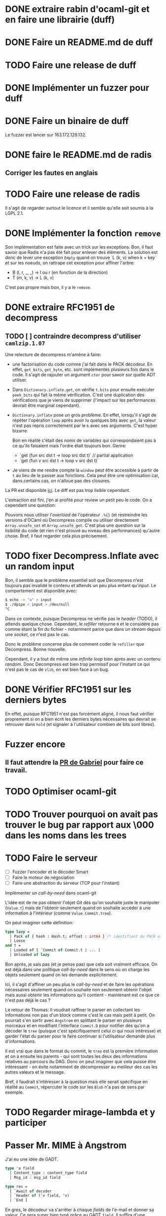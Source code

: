 #+HTML_HEAD: <link rel="stylesheet" type="text/css" href="https://dinosaure.github.io/org/org.css" />

* DONE extraire rabin d'ocaml-git et en faire une librairie (duff)
  CLOSED: [2018-04-06 ven. 14:32]
* DONE Faire un README.md de duff
  CLOSED: [2018-04-09 lun. 16:52]
* TODO Faire une release de duff
* DONE Implémenter un fuzzer pour duff
  CLOSED: [2018-04-06 ven. 15:56]
* DONE Faire un binaire de duff
  CLOSED: [2018-04-13 ven. 17:50]

Le fuzzer est lancer sur 163.172.129.132.

* DONE faire le README.md de radis
  CLOSED: [2018-04-06 ven. 14:28]
** Corriger les fautes en anglais
* TODO Faire une release de radis

Il s'agit de regarder surtout le licence et il semble qu'elle soit soumis à la
LGPL 2.1.

* DONE Implémenter la fonction ~remove~
  CLOSED: [2018-04-06 ven. 15:06]

Son implémentation est faite avec un trick sur les exceptions. Bon, il faut
savoir que Radis n'a pas été fait pour enlever des éléments. La solution est
donc de lever une exception ~Empty~ quand on trouve `L (k, v) when k = key` et
sur les noeuds, on rattrape cet exception pour affiner l'arbre:
- B (l, r, _, _) -> l ou r (en fonction de la direction)
- T (m, k, v)    -> L (k, v)

C'est pas propre mais bon, il y a le ~remove~.

* DONE extraire RFC1951 de decompress
  CLOSED: [2018-04-13 ven. 03:22]
** TODO [ ] contraindre decompress d'utiliser ~camlzip.1.07~

Une relecture de decompress m'amène à faire:
- une factorisation du code comme j'ai fait dans le PACK décodeur. En effet,
  ~get_bits~, ~get_byte~, etc. sont implémentés plusieurs fois dans le code. Il
  s'agit de rajouter un argument ~ctor~ pour savoir sur quelle ADT utiliser.
- Dans ~Dictionary.inflate.get~, on vérifie ~t.bits~ pour ensuite exécuter
  ~peek_bits~ qui fait la même vérification. C'est une duplication des
  vérifications que je viens de supprimer (l'impact sur les performances devrait
  être marginal cependant).
- ~Dictionary.inflate~ pose un gros problème. En effet, lorsqu'il s'agit de
  répéter l'opération ~loop~ après avoir lu quelques bits avec ~get~, la valeur
  n'est pas repris correctement par le ~k~ avec ses arguments. C'est hyper
  bizarre.

  Bon en réalité c'était des noms de variables qui correspondaient pas à ce
  qu'ils faisaient mais l'ordre était toujours bon. Genre:
  - `get (fun src dst t -> loop src dst t)` // partial application
  - `get (fun v src dst t -> loop v src dst t)`
- Je viens de me rendre compte la ~window~ peut être accessible à partir de ~t~
  au lieu de le passer aux fonctions. Cela peut être une optimisation car, dans
  certains cas, on n'alloue pas des closures.

La PR est disponible [[https://github.com/mirage/decompress/pull/41][ici]]. Le diff est pas trop lisible cependant.

L'extraction est fini, j'en ai profité pour review un petit peu le code. On a
cependant une question:

Pouvons nous utiliser l'/overload/ de l'opérateur ~.%{}~ (et restreindre les
versions d'OCaml où Decompress compile ou utiliser directement
~Array.unsafe_set~ et ~Array.unsafe_get~. C'est plus une question sur la
lisibilité du code (et rien n'est prouvé au niveau des performances) qu'autre
chose. Bref, il faut regarder cela plus précisement.

* TODO fixer Decompress.Inflate avec un random input

Bon, il semble que le problème essentiel soit que Decompress n'est toujours pas
invalidé le contenu et attends un peu plus entant qu'/input/. Le comportement
est disponible avec:

#+BEGIN_SRC sh
$ echo -n "a" > input
$ ./dpipe < input > /dev/null
^C
#+END_SRC

Dans ce contexte, puisque Decompress ne vérifie pas le /header/ (TODO), il
attends quelque chose. Cependant, le /refiller/ retourne ~0~ et le considère pas
comme étant la fin du fichier - notamment parce que dans un /stream/ depuis une
/socket/, ce n'est pas le cas.

Donc le problème concerne plus de comment coder le ~refiller~ que Decompress.
Bonne nouvelle.

Cependant, il y a tout de même une /infinite loop/ bien après avec un contenu
/random/. Donc Decompress est bien trop permissif pour l'instant ce qui n'est
pas le cas de ~zlib~, on est bien face à un bug.

* DONE Vérifier RFC1951 sur les derniers bytes
  CLOSED: [2018-04-14 sam. 20:31]

En effet, puisque RFC1951 n'est pas forcément aligné, il nous faut vérifier
proprement si on a bien écrit les derniers bytes nécessaires qui devrait se
retrouver dans ~hold~ (et signaler à l'utilisateur combien de bits sont libres).

* Fuzzer encore
** Il faut attendre la [[https://github.com/stedolan/crowbar/pull/36][PR de Gabriel]] pour faire ce travail.

* TODO Optimiser ocaml-git
* TODO Trouver pourquoi on avait pas trouver le bug par rapport aux \000 dans les noms dans les trees
* TODO Faire le serveur
  - [ ] Fuzzer l'encoder et le décoder Smart
  - [ ] Faire le moteur de négociation
  - [ ] Faire une abstraction du serveur (TCP pour l'instant)
Implémenter un /call-by-need/ dans ocaml-git

L'idée est de ne pas obtenir l'objet Git dès qu'on souhaite juste le manipuler
(~Value.t~) mais de l'obtenir seulement quand on souhaite accéder à une
information à l'intérieur (comme ~Value.Commit.tree~).

On peut imaginer cette définition:

#+BEGIN_SRC ocaml
type lazy =
  | Pack of { hash : Hash.t; offset : int64 } (* identifiant du PACK et son offset dans le dit-PACK *)
  | Loose
and t =
  | Loaded of [ `Commit of Commit.t | ... ]
  | Unloaded of lazy
#+END_SRC

Bon après, je sais pas (et je pense pas) que cela soit vraiment efficace. On est
déjà dans une politique /call-by-need/ dans le sens où on charge les objets
seulement quand on les demande explicitement.

Ici, il s'agit d'affiner un peu plus le /call-by-need/ et de faire les
opérations nécessaires seulement quand on souhaite non seulement obtenir l'objet
mais aussi obtenir les informations qu'il contient - maintenant est ce que ce
n'est pas déjà le cas ?

Le retour de Thomas: Il voudrait raffiner le parser en collectant les
informations non pas d'un block comme c'est le cas mais petit à petit. On
pourrait s'en sortir avec ~Angstrom~ en splittant le parser en plusieurs
morceaux et en modifiant l'interface ~Commit.D~ pour notifier dès qu'on a
décoder le ~tree~ (puisque c'est spécifiquement celui ci qui nous intéresse) et
garder l'état du parser pour le faire continuer si l'utilisateur demande plus
d'informations.

Il est vrai que dans le format du commit, le ~tree~ est la première information
et on a ensuite les parents - qui sont toutes les deux des informations
relatives au parcours du DAG. Donc on peut imaginer que cela puisse être
intéressant - on évite notamment de décompresser au meilleur des cas les autres
valeurs et le message.

Bref, il faudrait s'intéresser à la question mais elle serait spécifique en
réalité au ~Commit~, répercuter le code sur les ~Blob~ n'a pas de sens par
exemple.

* TODO Regarder mirage-lambda et y participer

* Passer Mr. MIME à Angstrom

J'ai eu une idée de GADT.

#+BEGIN_SRC ocaml
type 'a field
  | Content_type : content_type field
  | Msg_id : msg_id field

type res =
  [ `Await of decoder
  | `Header of ('v field, 'v)
  | `End ]
#+END_SRC

En gros, le décodeur va s'arrêter à chaque /fields/ de l'e-mail et donner sa
valeur. Ce sera super bien typé grâce au GADT ~field~. Il suffira d'une fonction
~continue~ pour passer au ~field~ suivant ou au ~body~. Cependant, la question
du ~body~ (entre ~multipart/alternate~ ou simple ~multipart~) ce pose toujours.

* Gérer l'/encoding/ des e-mails (normaliser un /encoding/ vers de l'UTF-8) 

Camomile fait déjà le /mapping/ entre les /encodings/ et l'unicode. Cependant,
en regardant le code, c'est à la fois complexe, redondant et certainements
inutiles. Un simple exemple, la structure permettant de mapper un code d'un
encoding vers un autre est implémenter dans ~Tbl31~: le code est juste immonde -
un patricia tree suffirait largement (bien entendu, il faudrait faire des
benchmarks mais on y gagnerais en lisibilité).

Bon selon dbuenzli, Camomile supporterait que unicode 3 et dépends de fichiers
externes. Deux erreurs qu'il ne faudrait pas reproduire.

** Faire un outil d'importation des tables de mappings entre /charset/ et unicode
   - [-] outil d'importation des tables ISO8859
     - [X] Extraire les informations des tables
     - [ ] Extraire les auteurs
   - [ ] outil d'importation des tables VENDORS

Il semble que ISO8859 partage le même format pour le /mapping/ (format A). Il
semnle aussi que les VENDORS, eux, ne partagent pas spécifiquement le même
format dans le /header/ et les valeurs n'ont pas forcément pas la même
représentation.

On peut faire un lexer/parser qui puisse accepter les différents formats.
Cependant, extraire les informations comme le nom, la date ou encore les auteurs
semble être plus difficile.

* TODO Ce forcer à utiliser org-mode (2 mois de tests)

* TODO Avoir deux serveur uDNS (un sur intel et un sur arm) et configurer son PC sur ces serveur

Ce qui est compliqué, c'est que les ressources pour utiliser udns sont
inexistante et il faut pousser hannes pour faire un tutoriel.

* Implémenter Lwt_sequence avec CFML ou Why3 pour ocaml-tcpip

Lwt_sequence va devenir obsolète, cela peut donc être une bonne opportunité de
passer à du code prouvé

Un papier de Filliâtre (de 2003, hal-00789533) infirme la possibilité de prover
une liste doublement chaînée avec Why3. Il faudrait donc se tourner vers CFML -
les ressources sont moins accessibles cependant.

* TODO Exporter les parsers d'Emile

Dans mon implémentation des fichiers /database/ des charset avec l'unicode, il
est nécessaire (pour éviter la duplication de code) que d'exporter les parsers
d'emile.

* TODO Meilleur documentation pour Emile
* TODO Faire une issue sur [[https://github.com/inhabitedtype/bigstringaf][bigstringaf]] pour connaitre et déblayer la situation avec ~Cstruct~ spécifiquement

Bon c'est une issue un peu délicate où il s'agit de comprendre la situation de
chacun par rapport au problème initial qu'est le module ~Bigarray~. En soit, la
vrai question est de savoir si ~bigstringaf~ devrait remplacer ~Cstruct.t~,
avoir un support pour MirageOS, et porter les différentes besoins par rapport à
~Bigarray~. La liste est celle-ci:

** Implémentation C (utilisant ~memcpy~ et/ou ~memmove~).

La situation est que ~Bigarray~ utilise ~memmove~. ~Cstruct~ peut ne pas
correspondre puisque de ~Bigarray~ vers ~Bigarray~, il utilise ~memmove~
(~Decompress~ requiert la sémantique de ~memcpy~, qu'importe si c'est un
~Bigarray~ ou une ~String~).

[[https://github.com/yallop/ocaml-memcpy][ocaml-memcpy]] par @yallop propose déjà cette implémentation dirigé par
~ocaml-ctypes~ ce qui ne le rends pas forcément favorable au niveau des petites
librairies comme ~Angstrom~ et ~Decompress~.

La question est pourtant difficile puisque une implémentation en C demande à ce
qu'elle fonctionne sur MirageOS et si nous pouvions éviter du code C, ce serait
pas mal (ce que fait ~Decompress~). Même si cela reste du code trivial, le
diable se cache dans les détails.

** Implémentation en OCaml

C'est l'option prise par ~Decompress~. Bien entendu, il y a un impact sur les
performances mais des différents benchmarks que j'ai fait, ce n'est pas le
premier problème concernant ~Decompress~ (qui concerne plus le calcul Adler-32).

Pour ~Angstrom~, bien entendu (et il me semble qu'il y a un /benchmark/),
l'exécution devrait être plus rapide et dans le contexte majoritaire où
~Angstrom~ se retrouvé à utiliser ~blit~ (et donc ~memmove~/~memcpy~) était pour
passer d'un input (qui maintenant est contraint à être un ~Bigarray~) vers une
~string~. Dans l'implémentation de ~Cstruct~, dans ce cas précis, il est utilisé
~memcpy~ avec du code C.

Cependant, la question à propos de MirageOS a déjà été réglé sur cette
librairie. La question est donc de savoir pourquoi il y a eu un changement
depuis ~Cstruct~ vers un /stuff/ interne, puis, ensuite vers ~bigstringaf~. Bien
entendu, ceci devrait être en rapport avec les performances.

** Bound-check

Une critique pourtant qui s'applique à ~Cstruct~ est le /bound-check/. De mon
point de vue, il est nécessaire même dans des contextes où on peut être sûr que
le /bound-check/ ne soit pas nécessaire. Je préfère échouer que de corrompre
l'information.

Le coût du /bound-check/ n'a jamais vraiment été démontré (aucune trace de
/benchmark/ pour ~Angstrom~). Cela vaut vraiment le coût ? Une question sans
réponse.

** Disgression

Il y a bien entendu la question avec ~js_of_ocaml~ et ~bucklescript~. Mais
flemme, ~Cstruct~ à un support de ~js_of_ocaml~ mais pas de ~bucklescript~. Le
reste des librairies n'en n'ont pas.

** Conclusion

Il ne s'agit pas d'être bêtement contre ~bigstringaf~ mais de faire un état des
lieux et de choisir le meilleur pour tout le monde. Je serais ravi qu'il n'y est
qu'une seule librairie qui fasse correctement le boulot. 

Cependant, la question ne peut pas être prise à la légère et si ~bigstringaf~
devait remplir cette tâche, il lui incombe d'avoir non seulement un support pour
les différents cas (spécialement à propos de MirageOS).

Ce que je veux dire, c'est ~bigstringaf~ ne serait pas uniquement de la volonté
d'~Angstrom~ et que cette dernière devrait s'occuper d'un plus large rôle (et
cela rajouterais des responsabilités). Bref, c'est surtout trouver une solution
qui puisse convenir et si choisir ~bigstringaf~ comme librairie de base pour des
plus gros projets (comme ~ocaml-git~) est sans risque.
